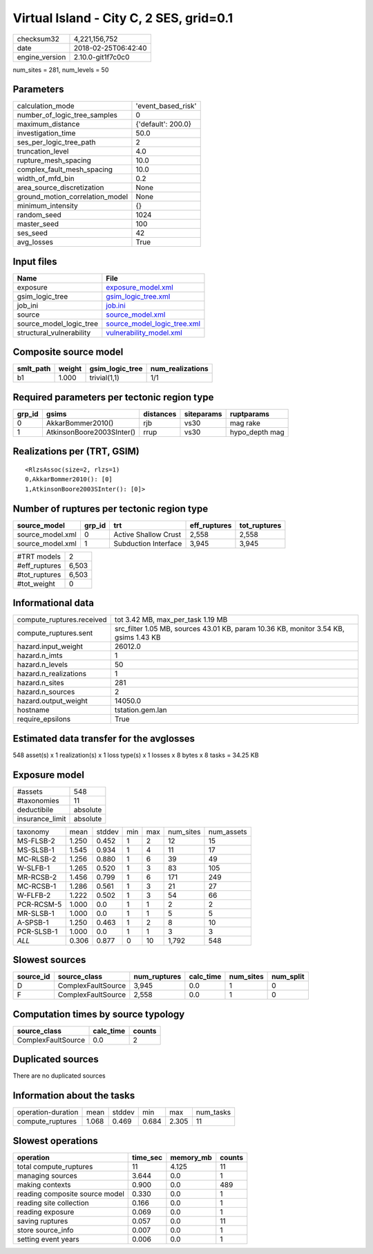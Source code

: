 Virtual Island - City C, 2 SES, grid=0.1
========================================

============== ===================
checksum32     4,221,156,752      
date           2018-02-25T06:42:40
engine_version 2.10.0-git1f7c0c0  
============== ===================

num_sites = 281, num_levels = 50

Parameters
----------
=============================== ==================
calculation_mode                'event_based_risk'
number_of_logic_tree_samples    0                 
maximum_distance                {'default': 200.0}
investigation_time              50.0              
ses_per_logic_tree_path         2                 
truncation_level                4.0               
rupture_mesh_spacing            10.0              
complex_fault_mesh_spacing      10.0              
width_of_mfd_bin                0.2               
area_source_discretization      None              
ground_motion_correlation_model None              
minimum_intensity               {}                
random_seed                     1024              
master_seed                     100               
ses_seed                        42                
avg_losses                      True              
=============================== ==================

Input files
-----------
======================== ============================================================
Name                     File                                                        
======================== ============================================================
exposure                 `exposure_model.xml <exposure_model.xml>`_                  
gsim_logic_tree          `gsim_logic_tree.xml <gsim_logic_tree.xml>`_                
job_ini                  `job.ini <job.ini>`_                                        
source                   `source_model.xml <source_model.xml>`_                      
source_model_logic_tree  `source_model_logic_tree.xml <source_model_logic_tree.xml>`_
structural_vulnerability `vulnerability_model.xml <vulnerability_model.xml>`_        
======================== ============================================================

Composite source model
----------------------
========= ====== =============== ================
smlt_path weight gsim_logic_tree num_realizations
========= ====== =============== ================
b1        1.000  trivial(1,1)    1/1             
========= ====== =============== ================

Required parameters per tectonic region type
--------------------------------------------
====== ========================= ========= ========== ==============
grp_id gsims                     distances siteparams ruptparams    
====== ========================= ========= ========== ==============
0      AkkarBommer2010()         rjb       vs30       mag rake      
1      AtkinsonBoore2003SInter() rrup      vs30       hypo_depth mag
====== ========================= ========= ========== ==============

Realizations per (TRT, GSIM)
----------------------------

::

  <RlzsAssoc(size=2, rlzs=1)
  0,AkkarBommer2010(): [0]
  1,AtkinsonBoore2003SInter(): [0]>

Number of ruptures per tectonic region type
-------------------------------------------
================ ====== ==================== ============ ============
source_model     grp_id trt                  eff_ruptures tot_ruptures
================ ====== ==================== ============ ============
source_model.xml 0      Active Shallow Crust 2,558        2,558       
source_model.xml 1      Subduction Interface 3,945        3,945       
================ ====== ==================== ============ ============

============= =====
#TRT models   2    
#eff_ruptures 6,503
#tot_ruptures 6,503
#tot_weight   0    
============= =====

Informational data
------------------
========================= ====================================================================================
compute_ruptures.received tot 3.42 MB, max_per_task 1.19 MB                                                   
compute_ruptures.sent     src_filter 1.05 MB, sources 43.01 KB, param 10.36 KB, monitor 3.54 KB, gsims 1.43 KB
hazard.input_weight       26012.0                                                                             
hazard.n_imts             1                                                                                   
hazard.n_levels           50                                                                                  
hazard.n_realizations     1                                                                                   
hazard.n_sites            281                                                                                 
hazard.n_sources          2                                                                                   
hazard.output_weight      14050.0                                                                             
hostname                  tstation.gem.lan                                                                    
require_epsilons          True                                                                                
========================= ====================================================================================

Estimated data transfer for the avglosses
-----------------------------------------
548 asset(s) x 1 realization(s) x 1 loss type(s) x 1 losses x 8 bytes x 8 tasks = 34.25 KB

Exposure model
--------------
=============== ========
#assets         548     
#taxonomies     11      
deductibile     absolute
insurance_limit absolute
=============== ========

========== ===== ====== === === ========= ==========
taxonomy   mean  stddev min max num_sites num_assets
MS-FLSB-2  1.250 0.452  1   2   12        15        
MS-SLSB-1  1.545 0.934  1   4   11        17        
MC-RLSB-2  1.256 0.880  1   6   39        49        
W-SLFB-1   1.265 0.520  1   3   83        105       
MR-RCSB-2  1.456 0.799  1   6   171       249       
MC-RCSB-1  1.286 0.561  1   3   21        27        
W-FLFB-2   1.222 0.502  1   3   54        66        
PCR-RCSM-5 1.000 0.0    1   1   2         2         
MR-SLSB-1  1.000 0.0    1   1   5         5         
A-SPSB-1   1.250 0.463  1   2   8         10        
PCR-SLSB-1 1.000 0.0    1   1   3         3         
*ALL*      0.306 0.877  0   10  1,792     548       
========== ===== ====== === === ========= ==========

Slowest sources
---------------
========= ================== ============ ========= ========= =========
source_id source_class       num_ruptures calc_time num_sites num_split
========= ================== ============ ========= ========= =========
D         ComplexFaultSource 3,945        0.0       1         0        
F         ComplexFaultSource 2,558        0.0       1         0        
========= ================== ============ ========= ========= =========

Computation times by source typology
------------------------------------
================== ========= ======
source_class       calc_time counts
================== ========= ======
ComplexFaultSource 0.0       2     
================== ========= ======

Duplicated sources
------------------
There are no duplicated sources

Information about the tasks
---------------------------
================== ===== ====== ===== ===== =========
operation-duration mean  stddev min   max   num_tasks
compute_ruptures   1.068 0.469  0.684 2.305 11       
================== ===== ====== ===== ===== =========

Slowest operations
------------------
============================== ======== ========= ======
operation                      time_sec memory_mb counts
============================== ======== ========= ======
total compute_ruptures         11       4.125     11    
managing sources               3.644    0.0       1     
making contexts                0.900    0.0       489   
reading composite source model 0.330    0.0       1     
reading site collection        0.166    0.0       1     
reading exposure               0.069    0.0       1     
saving ruptures                0.057    0.0       11    
store source_info              0.007    0.0       1     
setting event years            0.006    0.0       1     
============================== ======== ========= ======
